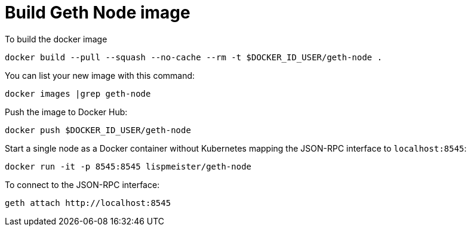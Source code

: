 = Build Geth Node image


To build the docker image
```
docker build --pull --squash --no-cache --rm -t $DOCKER_ID_USER/geth-node .
```

You can list your new image with this command:
```
docker images |grep geth-node
```

Push the image to Docker Hub:
```
docker push $DOCKER_ID_USER/geth-node
```

Start a single node as a Docker container without Kubernetes
mapping the JSON-RPC interface to `localhost:8545`:
```
docker run -it -p 8545:8545 lispmeister/geth-node
```

To connect to the JSON-RPC interface:
```
geth attach http://localhost:8545
```
